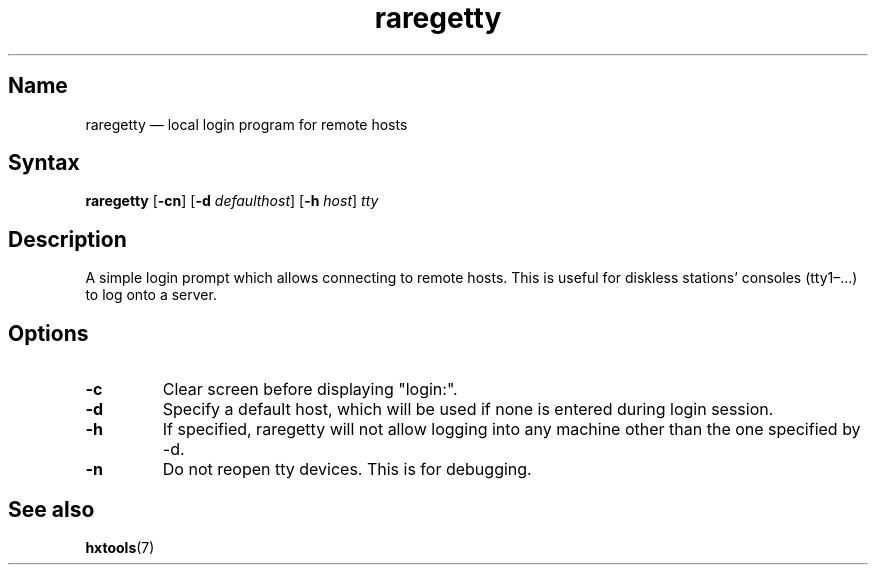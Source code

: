 .TH raregetty 8 "2008-02-06" "hxtools" "hxtools"
.SH Name
raregetty \(em local login program for remote hosts
.SH Syntax
\fBraregetty\fP [\fB\-cn\fP] [\fB\-d\fP \fIdefaulthost\fP] [\fB\-h\fP
\fIhost\fP] \fItty\fP
.SH Description
A simple login prompt which allows connecting to remote hosts. This is useful
for diskless stations' consoles (tty1\(en...) to log onto a server.
.SH Options
.TP
\fB\-c\fP
Clear screen before displaying "login:".
.TP
\fB\-d\fP
Specify a default host, which will be used if none is entered during login
session.
.TP
\fB\-h\fP
If specified, raregetty will not allow logging into any machine other than the
one specified by \-d.
.TP
\fB\-n\fP
Do not reopen tty devices. This is for debugging.
.SH See also
\fBhxtools\fP(7)
